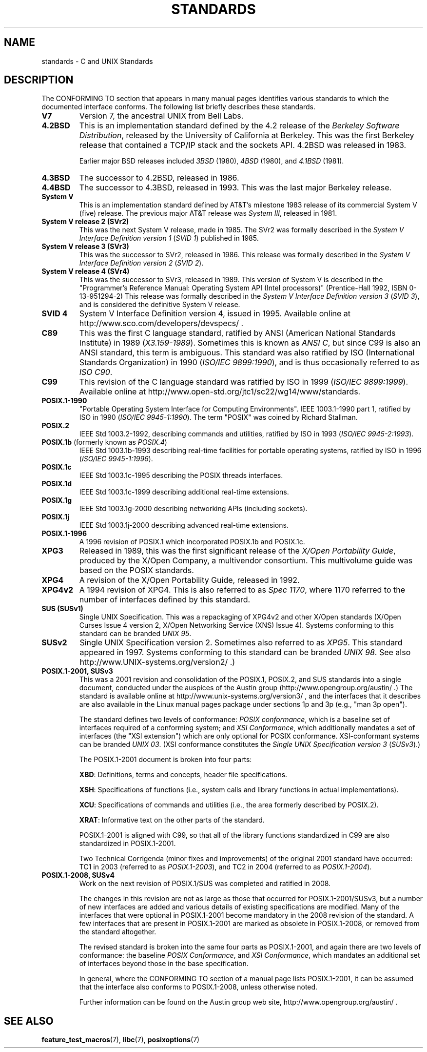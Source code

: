 .\" Copyright (c) 2006, Michael Kerrisk <mtk.manpages@gmail.com>
.\" includes some material by other authors that was formerly
.\" in intro.2.
.\"
.\" This is free documentation; you can redistribute it and/or
.\" modify it under the terms of the GNU General Public License as
.\" published by the Free Software Foundation; either version 2 of
.\" the License, or (at your option) any later version.
.\"
.\" The GNU General Public License's references to "object code"
.\" and "executables" are to be interpreted as the output of any
.\" document formatting or typesetting system, including
.\" intermediate and printed output.
.\"
.\" This manual is distributed in the hope that it will be useful,
.\" but WITHOUT ANY WARRANTY; without even the implied warranty of
.\" MERCHANTABILITY or FITNESS FOR A PARTICULAR PURPOSE.  See the
.\" GNU General Public License for more details.
.\"
.\" You should have received a copy of the GNU General Public
.\" License along with this manual; if not, write to the Free
.\" Software Foundation, Inc., 59 Temple Place, Suite 330, Boston, MA 02111,
.\" USA.
.\"
.TH STANDARDS 7 2009-06-01 "Linux" "Linux Programmer's Manual"
.SH NAME
standards \- C and UNIX Standards
.SH DESCRIPTION
The CONFORMING TO section that appears in many manual pages identifies
various standards to which the documented interface conforms.
The following list briefly describes these standards.
.TP
.B V7
Version 7, the ancestral UNIX from Bell Labs.
.TP
.B 4.2BSD
This is an implementation standard defined by the 4.2 release
of the
.IR "Berkeley Software Distribution",
released by the University of California at Berkeley.
This was the first Berkeley release that contained a TCP/IP
stack and the sockets API.
4.2BSD was released in 1983.

Earlier major BSD releases included \fI3BSD\fP (1980), \fI4BSD\fP (1980),
and \fI4.1BSD\fP (1981).
.TP
.B 4.3BSD
The successor to 4.2BSD, released in 1986.
.TP
.B 4.4BSD
The successor to 4.3BSD, released in 1993.
This was the last major Berkeley release.
.TP
.B System V
This is an implementation standard defined by AT&T's milestone 1983
release of its commercial System V (five) release.
The previous major AT&T release was
.IR "System III" ,
released in 1981.
.TP
.B System V release 2 (SVr2)
This was the next System V release, made in 1985.
The SVr2 was formally described in the
.I "System V Interface Definition version 1"
.RI ( "SVID 1" )
published in 1985.
.TP
.B System V release 3 (SVr3)
This was the successor to SVr2, released in 1986.
This release was formally described in the
.I "System V Interface Definition version 2"
.RI ( "SVID 2" ).
.TP
.B System V release 4 (SVr4)
This was the successor to SVr3, released in 1989.
This version of System V is described in the "Programmer's Reference
Manual: Operating System API (Intel processors)" (Prentice-Hall
1992, ISBN 0-13-951294-2)
This release was formally described in the
.I "System V Interface Definition version 3"
.RI ( "SVID 3" ),
and is considered the definitive System V release.
.TP
.B SVID 4
System V Interface Definition version 4, issued in 1995.
Available online at http://www.sco.com/developers/devspecs/ .
.TP
.B C89
This was the first C language standard, ratified by ANSI
(American National Standards Institute) in 1989
.RI ( X3.159-1989 ).
Sometimes this is known as
.IR "ANSI C" ,
but since C99 is also an
ANSI standard, this term is ambiguous.
This standard was also ratified by
ISO (International Standards Organization) in 1990
.RI ( "ISO/IEC 9899:1990" ),
and is thus occasionally referred to as
.IR "ISO C90" .
.TP
.B C99
This revision of the C language standard was ratified by ISO in 1999
.RI ( "ISO/IEC 9899:1999" ).
Available online at
http://www.open-std.org/jtc1/sc22/wg14/www/standards.
.TP
.B POSIX.1-1990
"Portable Operating System Interface for Computing Environments".
IEEE 1003.1-1990 part 1, ratified by ISO in 1990
.RI ( "ISO/IEC 9945-1:1990" ).
The term "POSIX" was coined by Richard Stallman.
.TP
.B POSIX.2
IEEE Std 1003.2-1992,
describing commands and utilities, ratified by ISO in 1993
.RI ( "ISO/IEC 9945-2:1993" ).
.TP
.BR POSIX.1b " (formerly known as \fIPOSIX.4\fP)"
IEEE Std 1003.1b-1993
describing real-time facilities
for portable operating systems, ratified by ISO in 1996
.RI ( "ISO/IEC 9945-1:1996" ).
.TP
.B POSIX.1c
IEEE Std 1003.1c-1995 describing the POSIX threads interfaces.
.TP
.B POSIX.1d
IEEE Std 1003.1c-1999 describing additional real-time extensions.
.TP
.B POSIX.1g
IEEE Std 1003.1g-2000 describing networking APIs (including sockets).
.TP
.B POSIX.1j
IEEE Std 1003.1j-2000 describing advanced real-time extensions.
.TP
.B POSIX.1-1996
A 1996 revision of POSIX.1 which incorporated POSIX.1b and POSIX.1c.
.TP
.B XPG3
Released in 1989, this was the first significant release of the
.IR "X/Open Portability Guide" ,
produced by the
X/Open Company, a multivendor consortium.
This multivolume guide was based on the POSIX standards.
.TP
.B XPG4
A revision of the X/Open Portability Guide, released in 1992.
.TP
.B XPG4v2
A 1994 revision of XPG4.
This is also referred to as
.IR "Spec 1170" ,
where 1170 referred to the number of interfaces
defined by this standard.
.TP
.B SUS  (SUSv1)
Single UNIX Specification.
This was a repackaging of XPG4v2 and other X/Open standards
(X/Open Curses Issue 4 version 2,
X/Open Networking Service (XNS) Issue 4).
Systems conforming to this standard can be branded
.IR "UNIX 95" .
.TP
.B SUSv2
Single UNIX Specification version 2.
Sometimes also referred to as
.IR XPG5 .
This standard appeared in 1997.
Systems conforming to this standard can be branded
.IR "UNIX 98" .
See also
http://www.UNIX-systems.org/version2/ .)
.TP
.B POSIX.1-2001, SUSv3
This was a 2001 revision and consolidation of the
POSIX.1, POSIX.2, and SUS standards into a single document,
conducted under the auspices of the Austin group
(http://www.opengroup.org/austin/ .)
The standard is available online at
http://www.unix-systems.org/version3/ ,
and the interfaces that it describes are also available in the Linux
manual pages package under sections 1p and 3p (e.g., "man 3p open").

The standard defines two levels of conformance:
.IR "POSIX conformance" ,
which is a baseline set of interfaces required of a conforming system;
and
.IR "XSI Conformance",
which additionally mandates a set of interfaces
(the "XSI extension") which are only optional for POSIX conformance.
XSI-conformant systems can be branded
.IR "UNIX 03" .
(XSI conformance constitutes the
.I "Single UNIX Specification version 3"
.RI ( SUSv3 ).)

The POSIX.1-2001 document is broken into four parts:

.BR XBD :
Definitions, terms and concepts, header file specifications.

.BR XSH :
Specifications of functions (i.e., system calls and library
functions in actual implementations).

.BR XCU :
Specifications of commands and utilities
(i.e., the area formerly described by POSIX.2).

.BR XRAT :
Informative text on the other parts of the standard.

POSIX.1-2001 is aligned with C99, so that all of the
library functions standardized in C99 are also
standardized in POSIX.1-2001.

Two Technical Corrigenda (minor fixes and improvements)
of the original 2001 standard have occurred:
TC1 in 2003 (referred to as
.IR POSIX.1-2003 ),
and TC2 in 2004 (referred to as
.IR POSIX.1-2004 ).
.TP
.B POSIX.1-2008, SUSv4
Work on the next revision of POSIX.1/SUS was completed and
ratified in 2008.

The changes in this revision are not as large as those
that occurred for POSIX.1-2001/SUSv3,
but a number of new interfaces are added
and various details of existing specifications are modified.
Many of the interfaces that were optional in
POSIX.1-2001 become mandatory in the 2008 revision of the standard.
A few interfaces that are present in POSIX.1-2001 are marked
as obsolete in POSIX.1-2008, or removed from the standard altogether.

The revised standard is broken into the same four parts as POSIX.1-2001,
and again there are two levels of conformance: the baseline
.IR "POSIX Conformance" ,
and
.IR "XSI Conformance" ,
which mandates an additional set of interfaces
beyond those in the base specification.

In general, where the CONFORMING TO section of a manual page
lists POSIX.1-2001, it can be assumed that the interface also
conforms to POSIX.1-2008, unless otherwise noted.

Further information can be found on the Austin group web site,
http://www.opengroup.org/austin/ .
.SH "SEE ALSO"
.BR feature_test_macros (7),
.BR libc (7),
.BR posixoptions (7)
